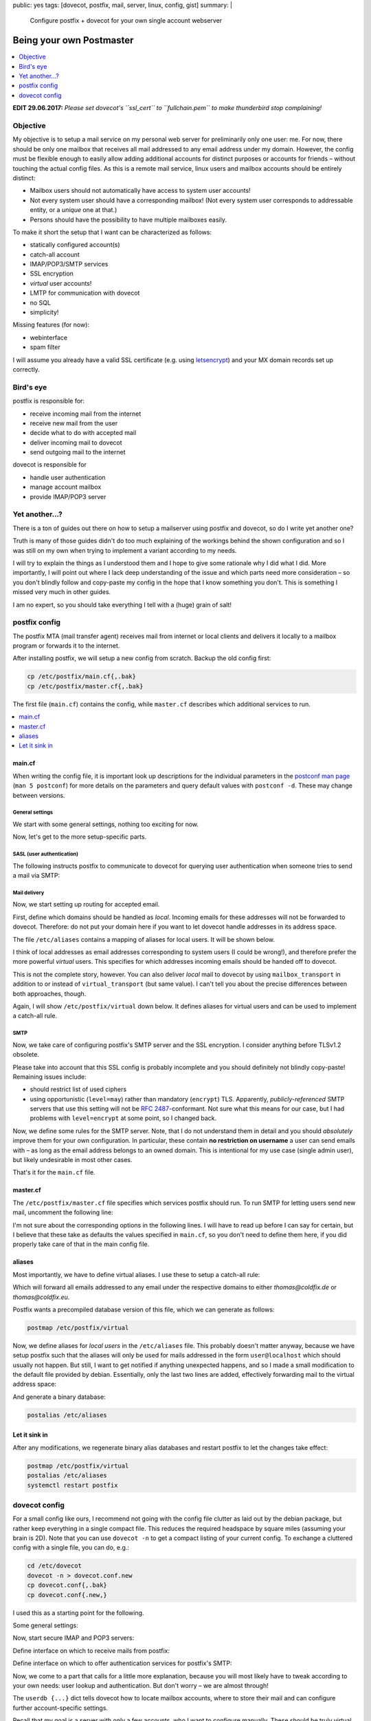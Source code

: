 public: yes
tags: [dovecot, postfix, mail, server, linux, config, gist]
summary: |
  Configure postfix + dovecot for your own single account webserver

Being your own Postmaster
=========================

.. TODO lexers main.cf, dovecot.conf?

.. contents:: :local:
    :depth: 1

**EDIT 29.06.2017:** *Please set dovecot's ``ssl_cert`` to ``fullchain.pem`` to
make thunderbird stop complaining!*

Objective
~~~~~~~~~

My objective is to setup a mail service on my personal web server for
preliminarily only one user: me. For now, there should be only one mailbox
that receives all mail addressed to any email address under my domain.
However, the config must be flexible enough to easily allow adding additional
accounts for distinct purposes or accounts for friends – without touching the
actual config files.  As this is a remote mail service, linux users and
mailbox accounts should be entirely distinct:

- Mailbox users should not automatically have access to system user accounts!
- Not every system user should have a corresponding mailbox! (Not every system
  user corresponds to addressable entity, or a *unique* one at that.)
- Persons should have the possibility to have multiple mailboxes easily.

To make it short the setup that I want can be characterized as follows:

- statically configured account(s)
- catch-all account
- IMAP/POP3/SMTP services
- SSL encryption
- *virtual* user accounts!
- LMTP for communication with dovecot
- no SQL
- simplicity!

Missing features (for now):

- webinterface
- spam filter

I will assume you already have a valid SSL certificate (e.g. using
letsencrypt_) and your MX domain records set up correctly.

.. _letsencrypt: https://letsencrypt.org/

Bird's eye
~~~~~~~~~~

.. image:: ../postfix-dovecot.svg

postfix is responsible for:

- receive incoming mail from the internet
- receive new mail from the user
- decide what to do with accepted mail
- deliver incoming mail to dovecot
- send outgoing mail to the internet

dovecot is responsible for

- handle user authentication
- manage account mailbox
- provide IMAP/POP3 server

Yet another...?
~~~~~~~~~~~~~~~

There is a ton of guides out there on how to setup a mailserver using postfix
and dovecot, so do I write yet another one?

Truth is many of those guides didn't do too much explaining of the workings
behind the shown configuration and so I was still on my own when trying to
implement a variant according to my needs.

I will try to explain the things as I understood them and I hope to give some
rationale why I did what I did. More importantly, I will point out where I
lack deep understanding of the issue and which parts need more consideration –
so you don't blindly follow and copy-paste my config in the hope that I know
something you don't. This is something I missed very much in other guides.

I am no expert, so you should take everything I tell with a (huge) grain of
salt!

postfix config
~~~~~~~~~~~~~~

The postfix MTA (mail transfer agent) receives mail from internet or local
clients and delivers it locally to a mailbox program or forwards it to the
internet.

After installing postfix, we will setup a new config from scratch. Backup the
old config first:

.. code-block:: bash

    cp /etc/postfix/main.cf{,.bak}
    cp /etc/postfix/master.cf{,.bak}

The first file (``main.cf``) contains the config, while ``master.cf``
describes which additional services to run.

.. contents:: :local:
    :depth: 1

main.cf
-------

When writing the config file, it is important look up descriptions for the
individual parameters in the `postconf man page`_ (``man 5 postconf``) for
more details on the parameters and query default values with ``postconf -d``.
These may change between versions.

.. _postconf man page: http://www.postfix.org/postconf.5.html

General settings
````````````````

We start with some general settings, nothing too exciting for now.

.. code-block:: ini
    :caption: /etc/postfix/main.cf

    # Make localhost the only trusted host:
    mynetworks = 127.0.0.0/8 [::ffff:127.0.0.0]/104 [::1]/128

    # Internet hostname of this machine:
    myhostname = coldfix.de
    myorigin = $myhostname
    mydomain = $myhostname

    # Misc settings (most of this blindly copied from the internet):
    biff = no
    append_dot_mydomain = no
    readme_directory = no
    mailbox_size_limit = 0
    recipient_delimiter = +
    # default is a bit low (9 MiB), let's allow 128 MiB
    message_size_limit = 134217728

Now, let's get to the more setup-specific parts.

SASL (user authentication)
``````````````````````````

The following instructs postfix to communicate to dovecot for querying user
authentication when someone tries to send a mail via SMTP:

.. code-block:: ini
    :caption: /etc/postfix/main.cf

    # Authenticate SMTP logins by dovecot through a unix-domain-socket:
    smtpd_sasl_type = dovecot
    smtpd_sasl_path = private/auth
    smtpd_sasl_auth_enable = yes
    smtpd_sasl_local_domain = $myorigin

Mail delivery
`````````````

Now, we start setting up routing for accepted email.

First, define which domains should be handled as *local*. Incoming emails for
these addresses will not be forwarded to dovecot. Therefore: do not put your
domain here if you want to let dovecot handle addresses in its address space.

.. code-block:: ini
    :caption: /etc/postfix/main.cf

    # Hosts for local-relay (i.e. non-virtual):
    mydestination = localhost, localhost.localdomain
    alias_maps = hash:/etc/aliases
    alias_database = hash:/etc/aliases

The file ``/etc/aliases`` contains a mapping of aliases for local users. It
will be shown below.

I think of local addresses as email addresses corresponding to system users (I
could be wrong!), and therefore prefer the more powerful *virtual* users. This
specifies for which addresses incoming emails should be handed off to dovecot.

.. code-block:: ini
    :caption: /etc/postfix/main.cf

    # Hosts for virtual relay:
    virtual_mailbox_domains = coldfix.de, coldfix.eu
    # The alias map implements a catch-all user:
    virtual_alias_maps      = hash:/etc/postfix/virtual
    # Deliver mails to dovecot on a unix-domain-socket:
    virtual_transport       = lmtp:unix:private/dovecot-lmtp

This is not the complete story, however. You can also deliver *local* mail to
dovecot by using ``mailbox_transport`` in addition to or instead of
``virtual_transport`` (but same value). I can't tell you about the precise
differences between both approaches, though.

Again, I will show ``/etc/postfix/virtual`` down below. It defines aliases for
virtual users and can be used to implement a catch-all rule.

SMTP
````

Now, we take care of configuring postfix's SMTP server and the SSL encryption.
I consider anything before TLSv1.2 obsolete.

.. code-block:: ini
    :caption: /etc/postfix/main.cf

    # SMTP SSL/TLS certificates
    smtpd_banner = $myhostname ESMTP $mail_name
    smtpd_use_tls = yes
    smtpd_tls_cert_file = /etc/letsencrypt/live/$myhostname/fullchain.pem
    smtpd_tls_key_file  = /etc/letsencrypt/live/$myhostname/privkey.pem
    smtpd_tls_auth_only = yes
    smtpd_tls_security_level = may
    smtpd_tls_protocols = !SSLv2, !SSLv3, !TLSv1, !TLSv1.1
    smtpd_tls_mandatory_protocols = !SSLv2, !SSLv3, !TLSv1, !TLSv1.1
    smtpd_tls_session_cache_database = btree:${data_directory}/smtpd_scache
    smtp_tls_session_cache_database = btree:${data_directory}/smtp_scache
    smtp_tls_security_level = may

Please take into account that this SSL config is probably incomplete and you
should definitely not blindly copy-paste! Remaining issues include:

- should restrict list of used ciphers
- using opportunistic (``level=may``) rather than mandatory (``encrypt``) TLS.
  Apparently, *publicly-referenced* SMTP servers that use this setting will
  not be `RFC 2487`_-conformant. Not sure what this means for our case, but I
  had problems with ``level=encrypt`` at some point, so I changed back.

.. _RFC 2487: https://tools.ietf.org/html/rfc2487

Now, we define some rules for the SMTP server. Note, that I do not understand
them in detail and you should *absolutely* improve them for your own
configuration. In particular, these contain **no restriction on username** a
user can send emails with – as long as the email address belongs to an owned
domain. This is intentional for my use case (single admin user), but likely
undesirable in most other cases.

.. code-block:: ini
    :caption: /etc/postfix/main.cf

    # SMTP Restrictions
    smtpd_helo_required = yes
    smtpd_helo_restrictions = reject_invalid_helo_hostname
    smtpd_sender_restrictions = reject_unknown_sender_domain
    smtpd_recipient_restrictions = permit_mynetworks,
                                   permit_sasl_authenticated,
                                   reject_unknown_recipient_domain,
                                   reject_unauth_pipelining,
                                   reject_unauth_destination

.. TODO read up, improve!

That's it for the ``main.cf`` file.

master.cf
---------

The ``/etc/postfix/master.cf`` file specifies which services postfix should
run. To run SMTP for letting users send new mail, uncomment the following
line:

.. code-block:: txt
    :caption: /etc/postfix/master.cf

    submission inet n       -       -       -       -       smtpd

I'm not sure about the corresponding options in the following lines. I will
have to read up before I can say for certain, but I believe that these take as
defaults the values specified in ``main.cf``, so you don't need to define them
here, if you did properly take care of that in the main config file.

.. TODO read up, improve!

aliases
-------

Most importantly, we have to define virtual aliases. I use these to setup a
catch-all rule:

.. code-block:: txt
    :caption: /etc/postfix/virtual

    @coldfix.de thomas
    @coldfix.eu thomas

Which will forward all emails addressed to any email under the respective
domains to either *thomas@coldfix.de* or *thomas@coldfix.eu*.

Postfix wants a precompiled database version of this file, which we can
generate as follows:

.. code-block:: bash

    postmap /etc/postfix/virtual

Now, we define aliases for *local users* in the ``/etc/aliases`` file. This
probably doesn't matter anyway, because we have setup postfix such that the
aliases will only be used for mails addressed in the form ``user@localhost``
which should usually not happen. But still, I want to get notified if anything
unexpected happens, and so I made a small modification to the default file
provided by debian. Essentially, only the last two lines are added,
effectively forwarding mail to the virtual address space:

.. TODO leave out this part?

.. code-block:: txt
    :caption: /etc/aliases
    :emphasize-lines: 13,14

    mailer-daemon: postmaster
    postmaster: root
    nobody: root
    hostmaster: root
    usenet: root
    news: root
    webmaster: root
    www: root
    ftp: root
    abuse: root
    noc: root
    security: root
    root: thomas
    thomas: thomas@coldfix.de

And generate a binary database:

.. code-block:: bash

    postalias /etc/aliases

Let it sink in
--------------

After any modifications, we regenerate binary alias databases and restart
postfix to let the changes take effect:

.. code-block:: bash

    postmap /etc/postfix/virtual
    postalias /etc/aliases
    systemctl restart postfix


dovecot config
~~~~~~~~~~~~~~

For a small config like ours, I recommend not going with the config file
clutter as laid out by the debian package, but rather keep everything in a
single compact file. This reduces the required headspace by square miles
(assuming your brain is 2D). Note that you can use ``dovecot -n`` to get a
compact listing of your current config. To exchange a cluttered config with a
single file, you can do, e.g.:

.. code-block:: bash

    cd /etc/dovecot
    dovecot -n > dovecot.conf.new
    cp dovecot.conf{,.bak}
    cp dovecot.conf{.new,}

I used this as a starting point for the following.

Some general settings:

.. code-block:: kconfig
    :caption: /etc/dovecot/dovecot.conf

    # Setup logging:
    log_path = /var/log/dovecot.log
    info_log_path = /var/log/dovecot-info.log

    # Supported protocols:
    protocols = imap pop3 lmtp

Now, start secure IMAP and POP3 servers:

.. code-block:: kconfig
    :caption: /etc/dovecot/dovecot.conf

    # IMAP/POP servers:
    ssl = required
    ssl_cert = </etc/letsencrypt/live/coldfix.de/fullchain.pem
    ssl_key = </etc/letsencrypt/live/coldfix.de/privkey.pem
    ssl_protocols = !SSLv2 !SSLv3 !TLSv1 !TLSv1.1

    service imap-login {
      inet_listener imaps {
        port = 993
        ssl = yes
      }
    }

    service pop3-login {
      inet_listener pop3s {
        port = 995
        ssl = yes
      }
    }

Define interface on which to receive mails from postfix:

.. code-block:: kconfig
    :caption: /etc/dovecot/dovecot.conf

    # Listening for incoming messages from postfix:
    service lmtp {
      unix_listener /var/spool/postfix/private/dovecot-lmtp {
        group = postfix
        mode = 0600
        user = postfix
      }
    }

Define interface on which to offer authentication services for postfix's SMTP:

.. code-block:: kconfig
    :caption: /etc/dovecot/dovecot.conf

    # SASL authentication for postfix's SMTP:
    service auth {
      unix_listener /var/spool/postfix/private/auth {
        group = postfix
        mode = 0666
        user = postfix
      }
    }

Now, we come to a part that calls for a little more explanation, because you
will most likely have to tweak according to your own needs: user lookup and
authentication. But don't worry – we are almost through!

The ``userdb {...}`` dict tells dovecot how to locate mailbox accounts, where to
store their mail and can configure further account-specific settings.

Recall that my goal is a server with only a few accounts, who I want to
configure manually. These should be truly virtual and not have anything to do
with system users. Therefore, the simplest option for me is the *static*
driver defines a common pattern to be used for all accounts, but cannot check
for account existence before authentication:

.. code-block:: kconfig
    :caption: /etc/dovecot/dovecot.conf

    # Default mailbox dir, relative to account's $home:
    mail_location = maildir:~

    userdb {
      driver = static
      args = uid=vmail gid=vmail home=/var/vmail/%n
    }

This instructs dovecot to set ``/var/vmail/USERNAME`` as the home folder for
the account, and then store mails directly into that folder. Note, that I'm
using ``%n`` rather than ``%u`` or ``%d/%n`` on purpose: By not including
domain information in the path, users for two different domains (*.de*, *.eu*)
will be equivalent. The data will be accessed under the system user and group
``vmail:vmail`` which you can create as follows:

.. code-block:: bash

    groupadd -g 5000 vmail
    useradd -m -d /var/vmail -s /bin/false -u 5000 -g vmail vmail

If you need more fine-grained control over user-specific settings, consider
using ``driver = passwd-file``, which allows to specify system user, group,
home folder and further settings on a per-account basis and can share the same
file as the one used for password-lookup. See also the passwd-file_ format.

.. _passwd-file: http://wiki2.dovecot.org/AuthDatabase/PasswdFile

Password-lookup is specified by ``passdb`` dict:

.. code-block:: kconfig
    :caption: /etc/dovecot/dovecot.conf

    passdb {
      driver = passwd-file
      args = username_format=%n /etc/dovecot/users
    }

Again, using ``%n`` means sharing the same entries for different domains.

Passwords for the user accounts are put in the file ``/etc/dovecot/users``.
which should look like this:

.. code-block:: txt
    :caption:  /etc/dovecot/users

    thomas:{PLAIN}mypassword

More generally, the file format is described by the passwd-file_ format.

I don't know about the following, it might or might not be necessary, but it
was part of what I got from ``dovecot -n`` and it looked reasonable:

.. code-block:: kconfig
    :caption: /etc/dovecot/dovecot.conf

    namespace inbox {
      inbox = yes
      location =
      mailbox Drafts {
        special_use = \Drafts
      }
      mailbox Junk {
        special_use = \Junk
      }
      mailbox Sent {
        special_use = \Sent
      }
      mailbox Trash {
        special_use = \Trash
      }
      prefix =
    }


That should be it!

Restart dovecot:

.. code-block:: bash

    systemctl restart dovecot

And hope for the best!

